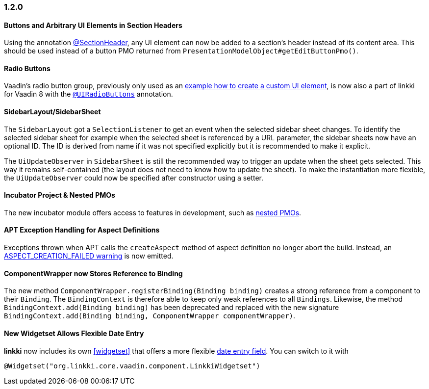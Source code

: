 :jbake-type: referenced
:jbake-status: referenced
:jbake-order: 0

// NO :source-dir: HERE, BECAUSE N&N NEEDS TO SHOW CODE AT IT'S TIME OF ORIGIN, NOT LINK TO CURRENT CODE
:images-folder-name: 01_newnoteworthy

=== 1.2.0

==== Buttons and Arbitrary UI Elements in Section Headers

Using the annotation <<section-header-annotation,@SectionHeader>>, any UI element can now be added to a section's header instead of its content area. This should be used instead of a button PMO returned from `PresentationModelObject#getEditButtonPmo()`.

==== Radio Buttons

Vaadin's radio button group, previously only used as an <<custom-ui-element-annotation,example how to create a custom UI element>>, is now also a part of linkki for Vaadin 8 with the <<ui-radiobutton,`@UIRadioButtons`>> annotation.

==== SidebarLayout/SidebarSheet

The `SidebarLayout` got a `SelectionListener` to get an event when the selected sidebar sheet changes. To identify the selected sidebar sheet
for example when the selected sheet is referenced by a URL parameter, the sidebar sheets now have an optional ID. The ID is derived from name if it
was not specified explicitly but it is recommended to make it explicit.

The `UiUpdateObserver` in `SidebarSheet` is still the recommended way to trigger an update when the sheet gets selected. This way it remains self-contained (the layout does not need to know how to update the sheet). To make the instantiation more flexible, the `UiUpdateObserver` could now be specified after constructor using a setter.

==== Incubator Project & Nested PMOs

The new incubator module offers access to features in development, such as <<nested-pmos,nested PMOs>>.

==== APT Exception Handling for Aspect Definitions

Exceptions thrown when APT calls the `createAspect` method of aspect definition no longer abort the build. Instead, an <<apt-compiler-options,ASPECT_CREATION_FAILED warning>> is now emitted.

[role="api-change"]
==== ComponentWrapper now Stores Reference to Binding

The new method `ComponentWrapper.registerBinding(Binding binding)` creates a strong reference from a component to their `Binding`.
The `BindingContext` is therefore able to keep only weak references to all `Bindings`.
Likewise, the method `BindingContext.add(Binding binding)` has been deprecated and replaced with the new signature `BindingContext.add(Binding binding, ComponentWrapper componentWrapper)`.

==== New Widgetset Allows Flexible Date Entry

*linkki* now includes its own <<widgetset>> that offers a more flexible <<ui-datefield,date entry field>>. You can switch to it with

[source,java]
----
@Widgetset("org.linkki.core.vaadin.component.LinkkiWidgetset")
----